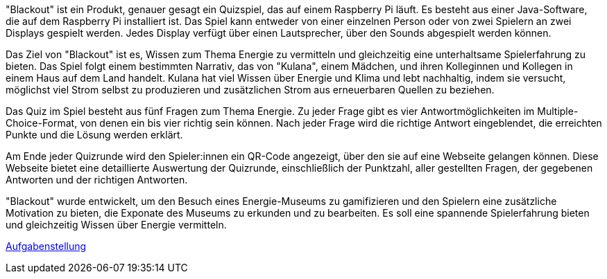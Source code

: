 "Blackout" ist ein Produkt, genauer gesagt ein Quizspiel, das auf einem Raspberry Pi läuft. Es besteht aus einer Java-Software, die auf dem Raspberry Pi installiert ist. Das Spiel kann entweder von einer einzelnen Person oder von zwei Spielern an zwei Displays gespielt werden. Jedes Display verfügt über einen Lautsprecher, über den Sounds abgespielt werden können.

Das Ziel von "Blackout" ist es, Wissen zum Thema Energie zu vermitteln und gleichzeitig eine unterhaltsame Spielerfahrung zu bieten. Das Spiel folgt einem bestimmten Narrativ, das von "Kulana", einem Mädchen, und ihren Kolleginnen und Kollegen in einem Haus auf dem Land handelt. Kulana hat viel Wissen über Energie und Klima und lebt nachhaltig, indem sie versucht, möglichst viel Strom selbst zu produzieren und zusätzlichen Strom aus erneuerbaren Quellen zu beziehen.

Das Quiz im Spiel besteht aus fünf Fragen zum Thema Energie. Zu jeder Frage gibt es vier Antwortmöglichkeiten im Multiple-Choice-Format, von denen ein bis vier richtig sein können. Nach jeder Frage wird die richtige Antwort eingeblendet, die erreichten Punkte und die Lösung werden erklärt.

Am Ende jeder Quizrunde wird den Spieler:innen ein QR-Code angezeigt, über den sie auf eine Webseite gelangen können. Diese Webseite bietet eine detaillierte Auswertung der Quizrunde, einschließlich der Punktzahl, aller gestellten Fragen, der gegebenen Antworten und der richtigen Antworten.

"Blackout" wurde entwickelt, um den Besuch eines Energie-Museums zu gamifizieren und den Spielern eine zusätzliche Motivation zu bieten, die Exponate des Museums zu erkunden und zu bearbeiten. Es soll eine spannende Spielerfahrung bieten und gleichzeitig Wissen über Energie vermitteln.

link:https://www.cs.technik.fhnw.ch/confluence20/display/VT122206/Produktvision#Produktvision-Stakeholders[Aufgabenstellung]